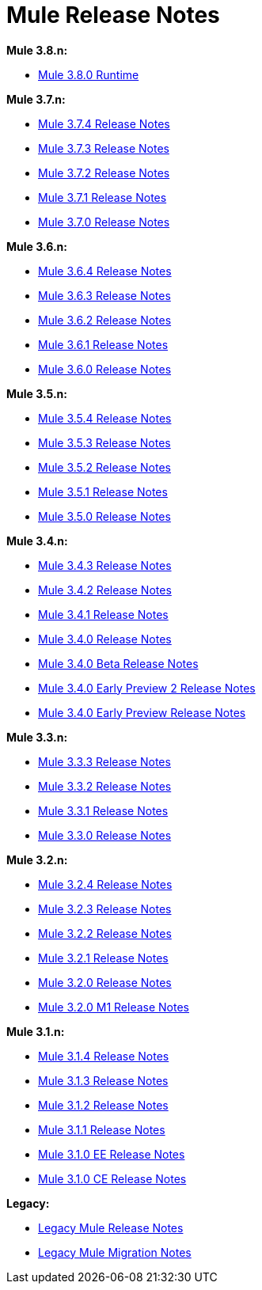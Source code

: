 = Mule Release Notes
:keywords: release notes, mule, 3.8, 3.7, 3.6, 3.5, 3.4, 3.3, 3.2, 3.1

*Mule 3.8.n:*

// * link:/release-notes/mule-3.8.1-release-notes[*Mule 3.8.1 Runtime*]
* link:/release-notes/mule-3.8.0-release-notes[Mule 3.8.0 Runtime]

*Mule 3.7.n:*

* link:/release-notes/mule-esb-3.7.4-release-notes[Mule 3.7.4 Release Notes]
* link:/release-notes/mule-esb-3.7.3-release-notes[Mule 3.7.3 Release Notes]
* link:/release-notes/mule-esb-3.7.2-release-notes[Mule 3.7.2 Release Notes]
* link:/release-notes/mule-esb-3.7.1-release-notes[Mule 3.7.1 Release Notes]
* link:/release-notes/mule-esb-3.7.0-release-notes[Mule 3.7.0 Release Notes]

*Mule 3.6.n:*

* link:/release-notes/mule-esb-3.6.4-release-notes[Mule 3.6.4 Release Notes]
* link:/release-notes/mule-esb-3.6.3-release-notes[Mule 3.6.3 Release Notes]
* link:/release-notes/mule-esb-3.6.2-release-notes[Mule 3.6.2 Release Notes]
* link:/release-notes/mule-esb-3.6.1-release-notes[Mule 3.6.1 Release Notes]
* link:/release-notes/mule-esb-3.6.0-release-notes[Mule 3.6.0 Release Notes]

*Mule 3.5.n:*

* link:/release-notes/mule-esb-3.5.4-release-notes[Mule 3.5.4 Release Notes]
* link:/release-notes/mule-esb-3.5.3-release-notes[Mule 3.5.3 Release Notes]
* link:/release-notes/mule-esb-3.5.2-release-notes[Mule 3.5.2 Release Notes]
* link:/release-notes/mule-esb-3.5.1-release-notes[Mule 3.5.1 Release Notes]
* link:/release-notes/mule-esb-3.5.0-release-notes[Mule 3.5.0 Release Notes]

*Mule 3.4.n:*

* link:/release-notes/mule-esb-3.4.3-release-notes[Mule 3.4.3 Release Notes]
* link:/release-notes/mule-esb-3.4.2-release-notes[Mule 3.4.2 Release Notes]
* link:/release-notes/mule-esb-3.4.1-release-notes[Mule 3.4.1 Release Notes]
* link:/release-notes/mule-esb-3.4.0-release-notes[Mule 3.4.0 Release Notes]
* link:/release-notes/mule-esb-3.4.0-beta-release-notes[Mule 3.4.0 Beta Release Notes]
* link:/release-notes/mule-esb-3.4.0-early-preview-2-release-notes[Mule 3.4.0 Early Preview 2 Release Notes]
* link:/release-notes/mule-esb-3.4.0-early-preview-release-notes[Mule 3.4.0 Early Preview Release Notes]

*Mule 3.3.n:*

* link:/release-notes/mule-esb-3.3.3-release-notes[Mule 3.3.3 Release Notes]
* link:/release-notes/mule-esb-3.3.2-release-notes[Mule 3.3.2 Release Notes]
* link:/release-notes/mule-esb-3.3.1-release-notes[Mule 3.3.1 Release Notes]
* link:/release-notes/mule-esb-3.3.0-release-notes[Mule 3.3.0 Release Notes]

*Mule 3.2.n:*

* link:/release-notes/mule-esb-3.2.4-release-notes[Mule 3.2.4 Release Notes]
* link:/release-notes/mule-esb-3.2.3-release-notes[Mule 3.2.3 Release Notes]
* link:/release-notes/mule-esb-3.2.2-release-notes[Mule 3.2.2 Release Notes]
* link:/release-notes/mule-esb-3.2.1-release-notes[Mule 3.2.1 Release Notes]
* link:/release-notes/mule-esb-3.2.0-release-notes[Mule 3.2.0 Release Notes]
* link:/release-notes/mule-esb-3.2.0-m1-release-notes[Mule 3.2.0 M1 Release Notes]

*Mule 3.1.n:*

* link:/release-notes/mule-esb-3.1.4-release-notes[Mule 3.1.4 Release Notes]
* link:/release-notes/mule-esb-3.1.3-release-notes[Mule 3.1.3 Release Notes]
* link:/release-notes/mule-esb-3.1.2-release-notes[Mule 3.1.2 Release Notes]
* link:/release-notes/mule-esb-3.1.1-release-notes[Mule 3.1.1 Release Notes]
* link:/release-notes/mule-esb-3.1.0-ee-release-notes[Mule 3.1.0 EE Release Notes]
* link:/release-notes/mule-esb-3.1.0-ce-release-notes[Mule 3.1.0 CE Release Notes]

*Legacy:*

* link:/release-notes/legacy-mule-release-notes[Legacy Mule Release Notes]
* link:/release-notes/legacy-mule-migration-notes[Legacy Mule Migration Notes]
